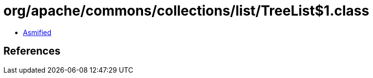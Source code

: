 = org/apache/commons/collections/list/TreeList$1.class

 - link:TreeList$1-asmified.java[Asmified]

== References

